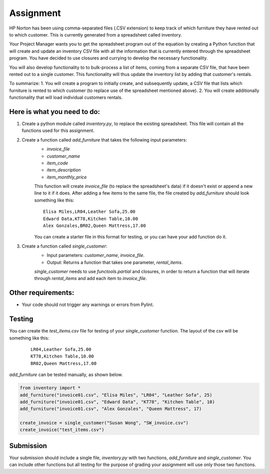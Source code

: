 ##########
Assignment
##########

HP Norton has been using comma-separated files (.CSV extension) to keep track of which furniture they have rented out to which
customer. This is currently generated from a spreadsheet called inventory.

Your Project Manager wants you to get the spreadsheet program out
of the equation by creating a Python function that will create and update an inventory CSV file with all the information that is currently
entered through the spreadsheet program. You have decided to use closures and currying to develop the necessary functionality. 

You will also develop functionality to
to bulk-process a list of items, coming from a separate CSV file, that have been rented out to a single customer. This functionality will thus update the inventory list by adding that customer's rentals.

To summarize:
1. You will create a program to initially create, and subsequently update, a CSV file that lists which furniture is rented to which customer (to replace use of the spreadsheet mentioned above).
2. You will create additionally functionality that will load individual customers rentals.


Here is what you need to do:
----------------------------

#. Create a python module called *inventory.py*, to replace the existing spreadsheet. This file will contain all the functions used for this assignment.
#. Create a function called *add_furniture* that takes the following input parameters:
    - *invoice_file*
    - *customer_name*
    - *item_code*
    - *item_description*
    - *item_monthly_price*

    This function will create *invoice_file* (to replace the spreadsheet's data) if it doesn't exist or append a new line to it if it does. After adding a few items to the
    same file, the file created by *add_furniture* should look something like this:

    ::

        Elisa Miles,LR04,Leather Sofa,25.00
        Edward Data,KT78,Kitchen Table,10.00
        Alex Gonzales,BR02,Queen Mattress,17.00


    You can create a starter file in this format for testing, or you can have your add function do it.

#. Create a function called *single_customer*:
    - Input parameters: *customer_name*, *invoice_file*.
    - Output: Returns a function that takes one parameter, *rental_items*.
    
    *single_customer* needs to use *functools.partial* and closures, in order to return a function that will iterate through 
    *rental_items* and add each item to *invoice_file*. 

Other requirements:
-------------------
- Your code should not trigger any warnings or errors from Pylint.

Testing
-------
You can create the *test_items.csv* file for testing of your *single_customer* function. 
The layout of the csv will be something like this:

    ::

        LR04,Leather Sofa,25.00
        KT78,Kitchen Table,10.00
        BR02,Queen Mattress,17.00



*add_furniture* can be tested manually,
as shown below.

.. code-block:: python

    from inventory import *
    add_furniture("invoice01.csv", "Elisa Miles", "LR04", "Leather Sofa", 25)
    add_furniture("invoice01.csv", "Edward Data", "KT78", "Kitchen Table", 10)
    add_furniture("invoice01.csv", "Alex Gonzales", "Queen Mattress", 17)   

    create_invoice = single_customer("Susan Wong", "SW_invoice.csv")
    create_invoice("test_items.csv")

Submission
----------

Your submission should include a single file, *inventory.py* with two functions, *add_furniture* and *single_customer*. You can
include other functions but all testing for the purpose of grading your assignment will use only those two functions.
